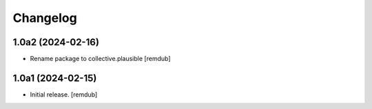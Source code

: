 Changelog
=========


1.0a2 (2024-02-16)
------------------

- Rename package to collective.plausible
  [remdub]


1.0a1 (2024-02-15)
------------------

- Initial release.
  [remdub]
